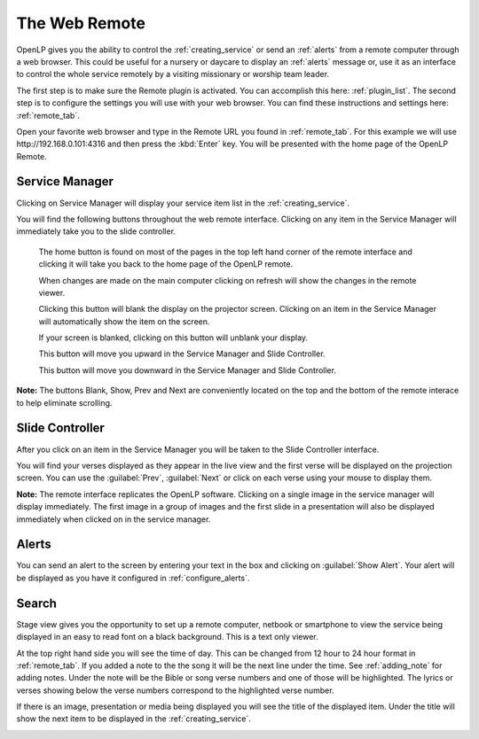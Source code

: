 .. _web_remote:

The Web Remote
==============

OpenLP gives you the ability to control the :ref:`creating_service` or send an 
:ref:`alerts` from a remote computer through a web browser. This could be useful 
for a nursery or daycare to display an :ref:`alerts` message or, use it as an 
interface to control the whole service remotely by a visiting missionary or 
worship team leader. 

The first step is to make sure the Remote plugin is activated. You can accomplish
this here: :ref:`plugin_list`. The second step is to configure the settings you 
will use with your web browser. You can find these instructions and settings 
here: :ref:`remote_tab`.

Open your favorite web browser and type in the Remote URL you found in 
:ref:`remote_tab`. For this example we will use \http://192.168.0.101:4316 and 
then press the :kbd:`Enter` key. You will be presented with the home page of the
OpenLP Remote.

.. image:: pics/web_remote_start.png

Service Manager
---------------

Clicking on Service Manager will display your service item list in the 
:ref:`creating_service`.

.. image:: pics/web_remote_service.png

You will find the following buttons throughout the web remote interface. 
Clicking on any item in the Service Manager will immediately take you to the 
slide controller.

    |web_remote_home| The home button is found on most of the pages in the top 
    left hand corner of the remote interface and clicking it will take you back 
    to the home page of the OpenLP remote.

    |web_remote_refresh| When changes are made on the main computer clicking on 
    refresh will show the changes in the remote viewer.

    |web_remote_blank| Clicking this button will blank the display on the 
    projector screen. Clicking on an item in the Service Manager will 
    automatically show the item on the screen.

    |web_remote_show| If your screen is blanked, clicking on this button will
    unblank your display.

    |web_remote_previous| This button will move you upward in the Service 
    Manager and Slide Controller.

    |web_remote_next| This button will move you downward in the Service Manager 
    and Slide Controller.

**Note:** The buttons Blank, Show, Prev and Next are conveniently located on 
the top and the bottom of the remote interace to help eliminate scrolling.

Slide Controller
----------------

After you click on an item in the Service Manager you will be taken to the Slide 
Controller interface. 

.. image:: pics/web_remote_slide.png

You will find your verses displayed as they appear in the live view and the 
first verse will be displayed on the projection screen. You can use the 
:guilabel:`Prev`, :guilabel:`Next` or click on each verse using your mouse to 
display them. 

**Note:** The remote interface replicates the OpenLP software. Clicking on a 
single image in the service manager will display immediately. The first image 
in a group of images and the first slide in a presentation will also be 
displayed immediately when clicked on in the service manager.

Alerts
------

You can send an alert to the screen by entering your text in the box and clicking
on :guilabel:`Show Alert`. Your alert will be displayed as you have it configured 
in :ref:`configure_alerts`.

.. image:: pics/web_remote_alert.png

Search
------








       







Stage view gives you the opportunity to set up a remote computer, netbook or 
smartphone to view the service being displayed in an easy to read font on a  
black background. This is a text only viewer. 

.. image:: pics/web_remote_stage.png

At the top right hand side you will see the time of day. This can be changed 
from 12 hour to 24 hour format in :ref:`remote_tab`. If you added a note to the 
the song it will be the next line under the time. See :ref:`adding_note` 
for adding notes. Under the note will be the Bible or song verse numbers and one 
of those will be highlighted. The lyrics or verses showing below the verse 
numbers correspond to the highlighted verse number. 

If there is an image, presentation or media being displayed you will see the 
title of the displayed item. Under the title will show the next item to be 
displayed in the :ref:`creating_service`.

.. image:: pics/web_remote_stage_other.png


.. These are all the image templates that are used in this page.

.. |WEB_REMOTE_HOME| image:: pics/web_remote_home.png

.. |WEB_REMOTE_REFRESH| image:: pics/web_remote_refresh.png

.. |WEB_REMOTE_BLANK| image:: pics/web_remote_blank.png

.. |WEB_REMOTE_SHOW| image:: pics/web_remote_show.png

.. |WEB_REMOTE_PREVIOUS| image:: pics/web_remote_previous.png

.. |WEB_REMOTE_NEXT| image:: pics/web_remote_next.png